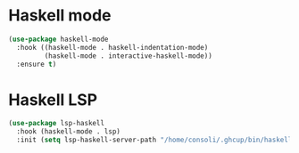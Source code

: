 * Haskell mode
#+BEGIN_SRC emacs-lisp
(use-package haskell-mode
  :hook ((haskell-mode . haskell-indentation-mode)
         (haskell-mode . interactive-haskell-mode))
  :ensure t)
#+END_SRC

* Haskell LSP
#+BEGIN_SRC emacs-lisp
(use-package lsp-haskell
  :hook (haskell-mode . lsp)
  :init (setq lsp-haskell-server-path "/home/consoli/.ghcup/bin/haskell-language-server-wrapper"))
#+END_SRC

